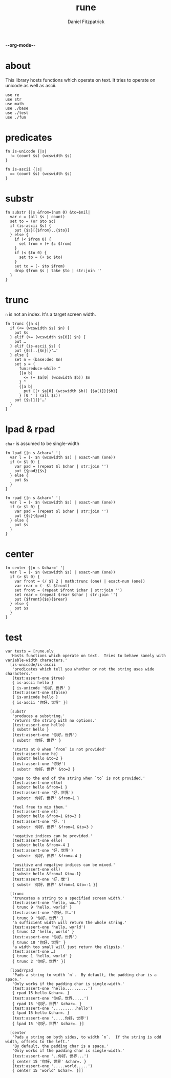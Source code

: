 -*-org-mode-*-
#+TITLE: rune
#+AUTHOR: Daniel Fitzpatrick
#+OPTIONS: toc:t

* about

This library hosts functions which operate on text.  It tries to operate on
unicode as well as ascii.

#+begin_src elvish :tangle ./rune.elv
  use re
  use str
  use math
  use ./base
  use ./test
  use ./fun
#+end_src

* predicates

#+begin_src elvish :tangle ./rune.elv
  fn is-unicode {|s|
    != (count $s) (wcswidth $s)
  }

  fn is-ascii {|s|
    == (count $s) (wcswidth $s)
  }
#+end_src

* substr

#+begin_src elvish :tangle ./rune.elv
  fn substr {|s &from=(num 0) &to=$nil|
    var c = (all $s | count)
    set to = (or $to $c)
    if (is-ascii $s) {
      put {$s}[{$from}..{$to}]
    } else {
      if (< $from 0) {
        set from = (+ $c $from)
      }
      if (< $to 0) {
        set to = (+ $c $to)
      }
      set to = (- $to $from)
      drop $from $s | take $to | str:join ''
    }
  }
#+end_src


* trunc

~n~ is not an index.  It's a target screen width.

#+begin_src elvish :tangle ./rune.elv
  fn trunc {|n s|
    if (<= (wcswidth $s) $n) {
      put $s
    } elif (>= (wcswidth $s[0]) $n) {
      put …
    } elif (is-ascii $s) {
      put {$s[..{$n}]}'…'
    } else {
      set n = (base:dec $n)
      set s = (
        fun:reduce-while ^
        {|a b|
          <= (+ $a[0] (wcswidth $b)) $n
        } ^
        {|a b|
          put [(+ $a[0] (wcswidth $b)) {$a[1]}{$b}]
        } [0 ''] (all $s))
      put {$s[1]}'…'
    }
  }
#+end_src


* lpad & rpad

~char~ is assumed to be single-width

#+begin_src elvish :tangle ./rune.elv
  fn lpad {|n s &char=' '|
    var l = (- $n (wcswidth $s) | exact-num (one))
    if (> $l 0) {
      var pad = (repeat $l $char | str:join '')
      put {$pad}{$s}
    } else {
      put $s
    }
  }

  fn rpad {|n s &char=' '|
    var l = (- $n (wcswidth $s) | exact-num (one))
    if (> $l 0) {
      var pad = (repeat $l $char | str:join '')
      put {$s}{$pad}
    } else {
      put $s
    }
  }
#+end_src


* center


#+begin_src elvish :tangle ./rune.elv
  fn center {|n s &char=' '|
    var l = (- $n (wcswidth $s) | exact-num (one))
    if (> $l 0) {
      var front = (/ $l 2 | math:trunc (one) | exact-num (one))
      var rear = (- $l $front)
      set front = (repeat $front $char | str:join '')
      set rear = (repeat $rear $char | str:join '')
      put {$front}{$s}{$rear}
    } else {
      put $s
    }
  }
#+end_src

* test

#+begin_src text :tangle ./rune.elv
  var tests = [rune.elv
    'Hosts functions which operate on text.  Tries to behave sanely with variable-width characters.'
    [is-unicode/is-ascii
     'predicates which tell you whether or not the string uses wide characters.'
     (test:assert-one $true)
     { is-ascii hello }
     { is-unicode '你好，世界' }
     (test:assert-one $false)
     { is-unicode hello }
     { is-ascii '你好，世界' }]

    [substr
     'produces a substring.'
     'returns the string with no options.'
     (test:assert-one hello)
     { substr hello }
     (test:assert-one '你好，世界')
     { substr '你好，世界' }

     'starts at 0 when `from` is not provided'
     (test:assert-one he)
     { substr hello &to=2 }
     (test:assert-one '你好')
     { substr '你好，世界' &to=2 }

     'goes to the end of the string when `to` is not provided.'
     (test:assert-one ello)
     { substr hello &from=1 }
     (test:assert-one '好，世界')
     { substr '你好，世界' &from=1 }

     'feel free to mix them.'
     (test:assert-one el)
     { substr hello &from=1 &to=3 }
     (test:assert-one '好，')
     { substr '你好，世界' &from=1 &to=3 }

     'negative indices can be provided.'
     (test:assert-one ello)
     { substr hello &from=-4 }
     (test:assert-one '好，世界')
     { substr '你好，世界' &from=-4 }

     'positive and negative indices can be mixed.'
     (test:assert-one ell)
     { substr hello &from=1 &to=-1}
     (test:assert-one '好，世')
     { substr '你好，世界' &from=1 &to=-1 }]

    [trunc
     'truncates a string to a specified screen width.'
     (test:assert-one 'hello, wo…')
     { trunc 9 'hello, world' }
     (test:assert-one '你好，世…')
     { trunc 9 '你好，世界' }
     'a sufficient width will return the whole string.'
     (test:assert-one 'hello, world')
     { trunc 12 'hello, world' }
     (test:assert-one '你好，世界')
     { trunc 10 '你好，世界' }
     'a width too small will just return the elipsis.'
     (test:assert-one …)
     { trunc 1 'hello, world' }
     { trunc 2 '你好，世界' }]

    [lpad/rpad
     'Pads a string to width `n`.  By default, the padding char is a space.'
     'Only works if the padding char is single-width.'
     (test:assert-one 'hello..........')
     { rpad 15 hello &char=. }
     (test:assert-one '你好，世界.....')
     { rpad 15 '你好，世界' &char=. }
     (test:assert-one '..........hello')
     { lpad 15 hello &char=. }
     (test:assert-one '.....你好，世界')
     { lpad 15 '你好，世界' &char=. }]

    [center
     'Pads a string on both sides, to width `n`.  If the string is odd width, offsets to the left.'
     'By default, the padding char is a space.'
     'Only works if the padding char is single-width.'
     (test:assert-one '..你好，世界...')
     { center 15 '你好，世界' &char=. }
     (test:assert-one '.....world.....')
     { center 15 'world' &char=. }]]
#+end_src
